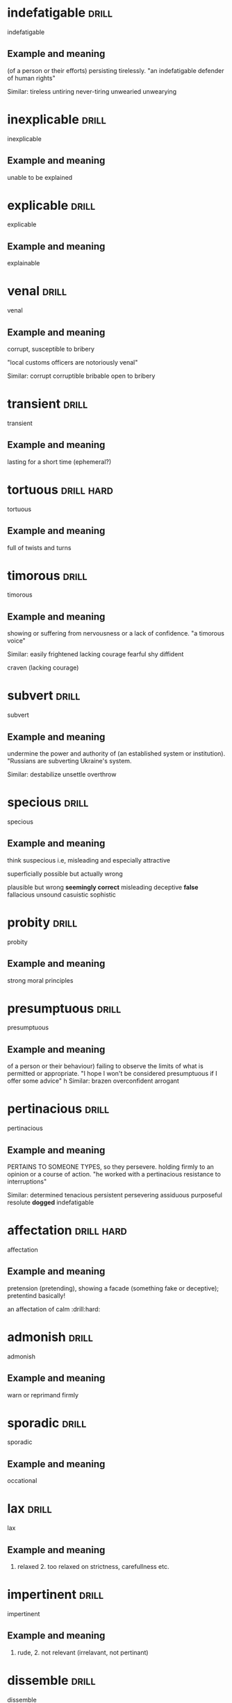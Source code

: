 #+TAGS: drill nodef
* indefatigable                                                       :drill:
SCHEDULED: <2022-05-03 di>
:PROPERTIES:
:ID:       e0db6c78-ed72-4026-be5e-70152638f40d
:DRILL_LAST_INTERVAL: 3.9375
:DRILL_REPEATS_SINCE_FAIL: 2
:DRILL_TOTAL_REPEATS: 1
:DRILL_FAILURE_COUNT: 0
:DRILL_AVERAGE_QUALITY: 3.0
:DRILL_EASE: 2.36
:DRILL_LAST_QUALITY: 3
:DRILL_LAST_REVIEWED: [2022-04-29 vr 12:20]
:END:
indefatigable
** Example and meaning
(of a person or their efforts) persisting tirelessly.
"an indefatigable defender of human rights"

Similar:
tireless
untiring
never-tiring
unwearied
unwearying
* inexplicable                                                        :drill:
SCHEDULED: <2022-05-03 di>
:PROPERTIES:
:ID:       eefaba9e-cf2c-4586-9b96-6b754658c3e3
:DRILL_LAST_INTERVAL: 3.7797
:DRILL_REPEATS_SINCE_FAIL: 2
:DRILL_TOTAL_REPEATS: 1
:DRILL_FAILURE_COUNT: 0
:DRILL_AVERAGE_QUALITY: 3.0
:DRILL_EASE: 2.36
:DRILL_LAST_QUALITY: 3
:DRILL_LAST_REVIEWED: [2022-04-29 vr 12:13]
:END:
inexplicable
** Example and meaning
unable to be explained
* explicable                                                          :drill:
SCHEDULED: <2022-05-02 ma>
:PROPERTIES:
:ID:       20470321-7b9a-4ffc-ad4e-807fe76614a0
:DRILL_LAST_INTERVAL: 3.3112
:DRILL_REPEATS_SINCE_FAIL: 2
:DRILL_TOTAL_REPEATS: 1
:DRILL_FAILURE_COUNT: 0
:DRILL_AVERAGE_QUALITY: 3.0
:DRILL_EASE: 2.36
:DRILL_LAST_QUALITY: 3
:DRILL_LAST_REVIEWED: [2022-04-29 vr 12:18]
:END:
explicable
** Example and meaning
explainable
* venal                                                               :drill:
SCHEDULED: <2022-05-03 di>
:PROPERTIES:
:ID:       7bd13d43-8c58-4c50-bdc5-56aeec769913
:DRILL_LAST_INTERVAL: 4.2422
:DRILL_REPEATS_SINCE_FAIL: 2
:DRILL_TOTAL_REPEATS: 1
:DRILL_FAILURE_COUNT: 0
:DRILL_AVERAGE_QUALITY: 3.0
:DRILL_EASE: 2.36
:DRILL_LAST_QUALITY: 3
:DRILL_LAST_REVIEWED: [2022-04-29 vr 12:16]
:END:
venal
** Example and meaning
corrupt, susceptible to bribery

"local customs officers are notoriously venal"

Similar:
corrupt
corruptible
bribable
open to bribery

* transient                                                           :drill:
SCHEDULED: <2022-05-04 wo>
:PROPERTIES:
:ID:       020084d3-97fa-43db-87f7-2165db04c394
:DRILL_LAST_INTERVAL: 5.0358
:DRILL_REPEATS_SINCE_FAIL: 2
:DRILL_TOTAL_REPEATS: 1
:DRILL_FAILURE_COUNT: 0
:DRILL_AVERAGE_QUALITY: 3.0
:DRILL_EASE: 2.36
:DRILL_LAST_QUALITY: 3
:DRILL_LAST_REVIEWED: [2022-04-29 vr 12:16]
:END:
transient
** Example and meaning
lasting for a short time (ephemeral?)
* tortuous                                                       :drill:hard:
SCHEDULED: <2022-05-04 wo>
:PROPERTIES:
:ID:       5c4c3e5f-fffc-46f6-a799-ecff63e7eeaf
:DRILL_LAST_INTERVAL: 4.7952
:DRILL_REPEATS_SINCE_FAIL: 2
:DRILL_TOTAL_REPEATS: 2
:DRILL_FAILURE_COUNT: 1
:DRILL_AVERAGE_QUALITY: 2.0
:DRILL_EASE: 2.36
:DRILL_LAST_QUALITY: 3
:DRILL_LAST_REVIEWED: [2022-04-29 vr 12:25]
:END:
tortuous
** Example and meaning
full of twists and turns
* timorous                                                            :drill:
SCHEDULED: <2022-05-03 di>
:PROPERTIES:
:ID:       f3dba7e7-1acb-42c8-8a84-f027e423a4c7
:DRILL_LAST_INTERVAL: 4.1348
:DRILL_REPEATS_SINCE_FAIL: 2
:DRILL_TOTAL_REPEATS: 2
:DRILL_FAILURE_COUNT: 1
:DRILL_AVERAGE_QUALITY: 2.0
:DRILL_EASE: 2.36
:DRILL_LAST_QUALITY: 3
:DRILL_LAST_REVIEWED: [2022-04-29 vr 12:19]
:END:
timorous
** Example and meaning
showing or suffering from nervousness or a lack of confidence.
"a timorous voice"

Similar:
easily frightened
lacking courage
fearful
shy
diffident

craven (lacking courage)
* subvert                                                             :drill:
SCHEDULED: <2022-05-04 wo>
:PROPERTIES:
:ID:       12969b63-b287-47ab-8265-df21b5967d6b
:DRILL_LAST_INTERVAL: 4.5319
:DRILL_REPEATS_SINCE_FAIL: 2
:DRILL_TOTAL_REPEATS: 1
:DRILL_FAILURE_COUNT: 0
:DRILL_AVERAGE_QUALITY: 3.0
:DRILL_EASE: 2.36
:DRILL_LAST_QUALITY: 3
:DRILL_LAST_REVIEWED: [2022-04-29 vr 12:17]
:END:
subvert
** Example and meaning
undermine the power and authority of (an established system or institution).
"Russians are subverting Ukraine's system.

Similar:
destabilize
unsettle
overthrow
* specious                                                            :drill:
SCHEDULED: <2022-05-03 di>
:PROPERTIES:
:ID:       406211eb-80aa-4f6b-9bcd-de0cdbfd769b
:DRILL_LAST_INTERVAL: 4.0545
:DRILL_REPEATS_SINCE_FAIL: 2
:DRILL_TOTAL_REPEATS: 1
:DRILL_FAILURE_COUNT: 0
:DRILL_AVERAGE_QUALITY: 3.0
:DRILL_EASE: 2.36
:DRILL_LAST_QUALITY: 3
:DRILL_LAST_REVIEWED: [2022-04-29 vr 12:12]
:END:
specious
** Example and meaning
think suspecious i.e, misleading and especially attractive

superficially possible but actually wrong

plausible but wrong
*seemingly correct*
misleading
deceptive
*false*
fallacious
unsound
casuistic
sophistic

* probity                                                             :drill:
SCHEDULED: <2022-05-03 di>
:PROPERTIES:
:ID:       68c1bf4c-e49a-45f0-9c10-5cbc61b8ffaa
:DRILL_LAST_INTERVAL: 4.2109
:DRILL_REPEATS_SINCE_FAIL: 2
:DRILL_TOTAL_REPEATS: 1
:DRILL_FAILURE_COUNT: 0
:DRILL_AVERAGE_QUALITY: 3.0
:DRILL_EASE: 2.36
:DRILL_LAST_QUALITY: 3
:DRILL_LAST_REVIEWED: [2022-04-29 vr 12:13]
:END:
probity
** Example and meaning
strong moral principles
* presumptuous                                                        :drill:
SCHEDULED: <2022-05-03 di>
:PROPERTIES:
:ID:       c5cf7a2e-a5a7-4495-a612-444f8fc73b56
:DRILL_LAST_INTERVAL: 3.7082
:DRILL_REPEATS_SINCE_FAIL: 2
:DRILL_TOTAL_REPEATS: 1
:DRILL_FAILURE_COUNT: 0
:DRILL_AVERAGE_QUALITY: 3.0
:DRILL_EASE: 2.36
:DRILL_LAST_QUALITY: 3
:DRILL_LAST_REVIEWED: [2022-04-29 vr 12:13]
:END:
presumptuous
** Example and meaning
of a person or their behaviour) failing to observe the limits of what is permitted or appropriate.
"I hope I won't be considered presumptuous if I offer some advice"
h
Similar:
brazen
overconfident
arrogant
* pertinacious                                                        :drill:
SCHEDULED: <2022-05-02 ma>
:PROPERTIES:
:ID:       c342d66d-5c87-4553-9451-f8a06be556b6
:DRILL_LAST_INTERVAL: 2.9293
:DRILL_REPEATS_SINCE_FAIL: 2
:DRILL_TOTAL_REPEATS: 1
:DRILL_FAILURE_COUNT: 0
:DRILL_AVERAGE_QUALITY: 3.0
:DRILL_EASE: 2.36
:DRILL_LAST_QUALITY: 3
:DRILL_LAST_REVIEWED: [2022-04-29 vr 12:16]
:END:
pertinacious
** Example and meaning
PERTAINS TO SOMEONE TYPES, so they persevere.
holding firmly to an opinion or a course of action.
"he worked with a pertinacious resistance to interruptions"

Similar:
determined
tenacious
persistent
persevering
assiduous
purposeful
resolute
*dogged*
indefatigable
* affectation                                                    :drill:hard:
SCHEDULED: <2022-05-02 ma>
:PROPERTIES:
:ID:       20aaa845-93c7-42dc-98d1-5d0d1bc45caf
:DRILL_LAST_INTERVAL: 2.8907
:DRILL_REPEATS_SINCE_FAIL: 2
:DRILL_TOTAL_REPEATS: 1
:DRILL_FAILURE_COUNT: 0
:DRILL_AVERAGE_QUALITY: 3.0
:DRILL_EASE: 2.36
:DRILL_LAST_QUALITY: 3
:DRILL_LAST_REVIEWED: [2022-04-29 vr 12:12]
:END:
affectation
** Example and meaning
pretension (pretending), showing a facade (something
fake or deceptive); pretentind basically!

an affectation of calm  :drill:hard:
* admonish                                                            :drill:
SCHEDULED: <2022-05-03 di>
:PROPERTIES:
:ID:       fdbab428-f5a3-4bcc-a6bd-b29c019b9442
:DRILL_LAST_INTERVAL: 4.0405
:DRILL_REPEATS_SINCE_FAIL: 2
:DRILL_TOTAL_REPEATS: 1
:DRILL_FAILURE_COUNT: 0
:DRILL_AVERAGE_QUALITY: 3.0
:DRILL_EASE: 2.36
:DRILL_LAST_QUALITY: 3
:DRILL_LAST_REVIEWED: [2022-04-29 vr 12:12]
:END:
admonish
** Example and meaning
warn or reprimand firmly
* sporadic                                                            :drill:
SCHEDULED: <2022-05-03 di>
:PROPERTIES:
:ID:       2275c026-bfb1-413e-8f7f-eaba9f2fa99f
:DRILL_LAST_INTERVAL: 3.6324
:DRILL_REPEATS_SINCE_FAIL: 2
:DRILL_TOTAL_REPEATS: 1
:DRILL_FAILURE_COUNT: 0
:DRILL_AVERAGE_QUALITY: 3.0
:DRILL_EASE: 2.36
:DRILL_LAST_QUALITY: 3
:DRILL_LAST_REVIEWED: [2022-04-29 vr 12:23]
:END:
sporadic
** Example and meaning
occational
* lax                                                                 :drill:
SCHEDULED: <2022-05-03 di>
:PROPERTIES:
:ID:       0cf8cb2d-4d65-4ed6-8e72-a08d71076664
:DRILL_LAST_INTERVAL: 3.5926
:DRILL_REPEATS_SINCE_FAIL: 2
:DRILL_TOTAL_REPEATS: 1
:DRILL_FAILURE_COUNT: 0
:DRILL_AVERAGE_QUALITY: 3.0
:DRILL_EASE: 2.36
:DRILL_LAST_QUALITY: 3
:DRILL_LAST_REVIEWED: [2022-04-29 vr 12:22]
:END:
lax
** Example and meaning
1. relaxed 2. too relaxed on strictness, carefullness etc.
* impertinent                                                         :drill:
SCHEDULED: <2022-05-03 di>
:PROPERTIES:
:ID:       bcb63bcb-6783-4e93-997e-2dc482d7e14c
:DRILL_LAST_INTERVAL: 4.2859
:DRILL_REPEATS_SINCE_FAIL: 2
:DRILL_TOTAL_REPEATS: 1
:DRILL_FAILURE_COUNT: 0
:DRILL_AVERAGE_QUALITY: 3.0
:DRILL_EASE: 2.36
:DRILL_LAST_QUALITY: 3
:DRILL_LAST_REVIEWED: [2022-04-29 vr 12:16]
:END:
impertinent
** Example and meaning
1. rude, 2. not relevant (irrelavant, not pertinant)
* dissemble                                                           :drill:
SCHEDULED: <2022-05-02 ma>
:PROPERTIES:
:ID:       afc51cbb-f0cd-4322-ad17-b384a551b889
:DRILL_LAST_INTERVAL: 3.3973
:DRILL_REPEATS_SINCE_FAIL: 2
:DRILL_TOTAL_REPEATS: 1
:DRILL_FAILURE_COUNT: 0
:DRILL_AVERAGE_QUALITY: 3.0
:DRILL_EASE: 2.36
:DRILL_LAST_QUALITY: 3
:DRILL_LAST_REVIEWED: [2022-04-29 vr 12:18]
:END:
dissemble
** Example and meaning
conceal or disguise one's true feelings or beliefs.
"an honest, sincere person with no need to dissemble"
h
Similar:
dissimulate
pretend
deceive
* dogged                                                              :drill:
SCHEDULED: <2022-05-03 di>
:PROPERTIES:
:ID:       18a2c4f2-511c-4f8b-b12b-2d17a0c4cb81
:DRILL_LAST_INTERVAL: 4.0008
:DRILL_REPEATS_SINCE_FAIL: 2
:DRILL_TOTAL_REPEATS: 1
:DRILL_FAILURE_COUNT: 0
:DRILL_AVERAGE_QUALITY: 3.0
:DRILL_EASE: 2.36
:DRILL_LAST_QUALITY: 3
:DRILL_LAST_REVIEWED: [2022-04-29 vr 12:22]
:END:
dogged
** Example and meaning
having or showing tenacity and grim persistence.
"success required dogged determination"
h
Similar:
*tenacious*
determined
resolute
resolved
* plodding                                                            :drill:
SCHEDULED: <2022-05-02 ma>
:PROPERTIES:
:ID:       b125f08e-343a-484e-8e16-58e6115d730f
:DRILL_LAST_INTERVAL: 3.0706
:DRILL_REPEATS_SINCE_FAIL: 2
:DRILL_TOTAL_REPEATS: 1
:DRILL_FAILURE_COUNT: 0
:DRILL_AVERAGE_QUALITY: 3.0
:DRILL_EASE: 2.36
:DRILL_LAST_QUALITY: 3
:DRILL_LAST_REVIEWED: [2022-04-29 vr 12:13]
:END:
plodding
** Example and meaning
walk doggedly and slowly with heavy steps.
"we plodded back up the hill"
Similar:
trudge
walk heavily


    work slowly and perseveringly at a dull task.
    "we were plodding through a textbook"
    h
    Similar:
    work one's way
* wherwithal                                                          :drill:
:PROPERTIES:
:ID:       963ffed1-2314-4c69-bbc5-c18d2a83826b
:END:
** Example and meaning
the money or other means needed for a particular purpose.
"they lacked the wherewithal to pay"
h
Similar:
money
ready money
cash
capital
finance(s)
* temerity                                                            :drill:
SCHEDULED: <2022-05-03 di>
:PROPERTIES:
:ID:       8481cf50-3231-4273-9557-4f7e7224880f
:DRILL_LAST_INTERVAL: 4.2639
:DRILL_REPEATS_SINCE_FAIL: 2
:DRILL_TOTAL_REPEATS: 1
:DRILL_FAILURE_COUNT: 0
:DRILL_AVERAGE_QUALITY: 3.0
:DRILL_EASE: 2.36
:DRILL_LAST_QUALITY: 3
:DRILL_LAST_REVIEWED: [2022-04-29 vr 12:19]
:END:
temerity
** Example and meaning
excessive confidence or boldness; audacity.
"no one had the temerity to question his conclusions"
h
Similar:
audacity
boldness
audaciousness
nerve
* felicity                                                            :drill:
SCHEDULED: <2022-05-03 di>
:PROPERTIES:
:ID:       4c50a980-3bd5-4197-aade-9352ab92a9ab
:DRILL_LAST_INTERVAL: 4.1622
:DRILL_REPEATS_SINCE_FAIL: 2
:DRILL_TOTAL_REPEATS: 1
:DRILL_FAILURE_COUNT: 0
:DRILL_AVERAGE_QUALITY: 3.0
:DRILL_EASE: 2.36
:DRILL_LAST_QUALITY: 3
:DRILL_LAST_REVIEWED: [2022-04-29 vr 12:17]
:END:
felicity
** Example and meaning
intense happiness.
"domestic felicity"
h
Similar:
happiness
joy
joyfulness
joyousness

2.
the ability to find appropriate expression for one's thoughts.
"he exposed the kernel of the matter with his customary elegance and felicity"

Similar:
eloquence
aptness
appropriateness
* furtive                                                        :drill:hard:
SCHEDULED: <2022-05-04 wo>
:PROPERTIES:
:ID:       5b04e216-f165-47c0-bd90-ced328424fe8
:DRILL_LAST_INTERVAL: 4.9467
:DRILL_REPEATS_SINCE_FAIL: 2
:DRILL_TOTAL_REPEATS: 1
:DRILL_FAILURE_COUNT: 0
:DRILL_AVERAGE_QUALITY: 3.0
:DRILL_EASE: 2.36
:DRILL_LAST_QUALITY: 3
:DRILL_LAST_REVIEWED: [2022-04-29 vr 12:17]
:END:
furtive
** Example and meaning
ttempting to avoid notice or attention, typically because of guilt or a belief that discovery would lead to trouble; secretive.
"they spent a furtive day together"
h
Similar:
secretive
secret
surreptitious
* cloying                                                             :drill:
SCHEDULED: <2022-05-04 wo>
:PROPERTIES:
:ID:       4830ae96-1b2c-4348-9ace-fb4f3dddb1d0
:DRILL_LAST_INTERVAL: 4.6106
:DRILL_REPEATS_SINCE_FAIL: 2
:DRILL_TOTAL_REPEATS: 1
:DRILL_FAILURE_COUNT: 0
:DRILL_AVERAGE_QUALITY: 3.0
:DRILL_EASE: 2.36
:DRILL_LAST_QUALITY: 3
:DRILL_LAST_REVIEWED: [2022-04-29 vr 12:19]
:END:
cloying
** Example and meaning
excessively sweet, rich, or sentimental, especially to a disgusting or
sickening degree. "a romantic, rather cloying story"

*synonym:*
mawkish, mauldin, cloying
* mawkish                                                             :drill:
SCHEDULED: <2022-05-03 di>
:PROPERTIES:
:ID:       5202ae5e-6bf8-4e8f-a769-5e8a241d479e
:DRILL_LAST_INTERVAL: 3.6165
:DRILL_REPEATS_SINCE_FAIL: 2
:DRILL_TOTAL_REPEATS: 1
:DRILL_FAILURE_COUNT: 0
:DRILL_AVERAGE_QUALITY: 3.0
:DRILL_EASE: 2.36
:DRILL_LAST_QUALITY: 3
:DRILL_LAST_REVIEWED: [2022-04-29 vr 12:18]
:END:
mawkish
** Example and meaning
sentimental in an exaggerated or false way.
"a mawkish ode to parenthood"; cloying, overly-sentimental

*synonym:*
mawkish, mauldin, cloying
* foolhardy                                                           :drill:
SCHEDULED: <2022-05-03 di>
:PROPERTIES:
:ID:       aa3bf58a-cdf1-4e51-9c9d-5c1e7f91fd7d
:DRILL_LAST_INTERVAL: 3.9852
:DRILL_REPEATS_SINCE_FAIL: 2
:DRILL_TOTAL_REPEATS: 1
:DRILL_FAILURE_COUNT: 0
:DRILL_AVERAGE_QUALITY: 3.0
:DRILL_EASE: 2.36
:DRILL_LAST_QUALITY: 3
:DRILL_LAST_REVIEWED: [2022-04-29 vr 12:23]
:END:
foolhardy
** Example and meaning
recklessly bold or rash.
"it would be foolhardy to go into the scheme without support"
h
Similar:
reckless
rash
incautious
careless
* superfluous                                                         :drill:
SCHEDULED: <2022-05-03 di>
:PROPERTIES:
:ID:       35a46beb-be80-4ad4-ad58-c769d313ffc1
:DRILL_LAST_INTERVAL: 4.3313
:DRILL_REPEATS_SINCE_FAIL: 2
:DRILL_TOTAL_REPEATS: 1
:DRILL_FAILURE_COUNT: 0
:DRILL_AVERAGE_QUALITY: 3.0
:DRILL_EASE: 2.36
:DRILL_LAST_QUALITY: 3
:DRILL_LAST_REVIEWED: [2022-04-29 vr 12:17]
:END:
superfluous
** Example and meaning
unnecessary
* subsumed                                                            :drill:
SCHEDULED: <2022-05-03 di>
:PROPERTIES:
:ID:       0cfe6419-16ca-41c0-bdf7-013da0536832
:DRILL_LAST_INTERVAL: 4.1397
:DRILL_REPEATS_SINCE_FAIL: 2
:DRILL_TOTAL_REPEATS: 1
:DRILL_FAILURE_COUNT: 0
:DRILL_AVERAGE_QUALITY: 3.0
:DRILL_EASE: 2.36
:DRILL_LAST_QUALITY: 3
:DRILL_LAST_REVIEWED: [2022-04-29 vr 12:16]
:END:
subsumed
** Example and meaning
include or absorb (something) in something else.
"most of these phenomena can be subsumed under two broad categories"
* obloquy                                                             :drill:
SCHEDULED: <2022-05-03 di>
:PROPERTIES:
:ID:       b1e28c3f-2005-4d33-bc3e-dc8151a32c64
:DRILL_LAST_INTERVAL: 4.197
:DRILL_REPEATS_SINCE_FAIL: 2
:DRILL_TOTAL_REPEATS: 1
:DRILL_FAILURE_COUNT: 0
:DRILL_AVERAGE_QUALITY: 3.0
:DRILL_EASE: 2.36
:DRILL_LAST_QUALITY: 3
:DRILL_LAST_REVIEWED: [2022-04-29 vr 12:25]
:END:
obloquy
** Example and meaning
strong public condemnation.
"he endured years of contempt and obloquy"
h
Similar:
vilification
opprobrium
vituperation

* belligerant                                                         :drill:
SCHEDULED: <2022-05-04 wo>
:PROPERTIES:
:ID:       aa82201e-04a6-4c2f-8446-dc59e3d3a102
:DRILL_LAST_INTERVAL: 4.5249
:DRILL_REPEATS_SINCE_FAIL: 2
:DRILL_TOTAL_REPEATS: 1
:DRILL_FAILURE_COUNT: 0
:DRILL_AVERAGE_QUALITY: 3.0
:DRILL_EASE: 2.36
:DRILL_LAST_QUALITY: 3
:DRILL_LAST_REVIEWED: [2022-04-29 vr 12:22]
:END:
belligerant 
** Example and meaning
hostile
* transgression                                                       :drill:
SCHEDULED: <2022-05-03 di>
:PROPERTIES:
:ID:       bce295fb-d594-413d-8c3a-e004cef41494
:DRILL_LAST_INTERVAL: 4.0184
:DRILL_REPEATS_SINCE_FAIL: 2
:DRILL_TOTAL_REPEATS: 1
:DRILL_FAILURE_COUNT: 0
:DRILL_AVERAGE_QUALITY: 3.0
:DRILL_EASE: 2.36
:DRILL_LAST_QUALITY: 3
:DRILL_LAST_REVIEWED: [2022-04-29 vr 12:13]
:END:
transgression
** Example and meaning
an act that goes against a law, rule, or code of conduct; an offence.
"I'll be keeping an eye out for further transgressions"
h
Similar:
offence
crime
sin
wrong
* peccadillos                                                         :drill:
SCHEDULED: <2022-05-02 ma>
:PROPERTIES:
:ID:       7084df52-b3d9-44aa-81ba-cc63ba0df98f
:DRILL_LAST_INTERVAL: 3.4776
:DRILL_REPEATS_SINCE_FAIL: 2
:DRILL_TOTAL_REPEATS: 1
:DRILL_FAILURE_COUNT: 0
:DRILL_AVERAGE_QUALITY: 3.0
:DRILL_EASE: 2.36
:DRILL_LAST_QUALITY: 3
:DRILL_LAST_REVIEWED: [2022-04-29 vr 12:16]
:END:
peccadillos
** Example and meaning
a relatively minor fault or sin.
"the sexual peccadilloes of celebrities aren't necessarily news"
h
Similar:
misdemeanour
minor offence
petty offence
* schism                                                              :drill:
SCHEDULED: <2022-05-03 di>
:PROPERTIES:
:ID:       610808cb-7736-4a3e-8d18-2147f1582eb8
:DRILL_LAST_INTERVAL: 3.8234
:DRILL_REPEATS_SINCE_FAIL: 2
:DRILL_TOTAL_REPEATS: 1
:DRILL_FAILURE_COUNT: 0
:DRILL_AVERAGE_QUALITY: 3.0
:DRILL_EASE: 2.36
:DRILL_LAST_QUALITY: 3
:DRILL_LAST_REVIEWED: [2022-04-29 vr 12:13]
:END:
schism
** Example and meaning
a split or division between strongly opposed sections or parties, caused by differences in opinion or belief.
"the widening schism between Church leaders and politicians"
h
Similar:
division
split
rift

breach
* concilliation                                                       :drill:
SCHEDULED: <2022-05-03 di>
:PROPERTIES:
:ID:       7f36b93b-e530-4b9d-a608-cd69c91c78d8
:DRILL_LAST_INTERVAL: 3.742
:DRILL_REPEATS_SINCE_FAIL: 2
:DRILL_TOTAL_REPEATS: 1
:DRILL_FAILURE_COUNT: 0
:DRILL_AVERAGE_QUALITY: 3.0
:DRILL_EASE: 2.36
:DRILL_LAST_QUALITY: 3
:DRILL_LAST_REVIEWED: [2022-04-29 vr 12:25]
:END:
concilliation
** Example and meaning
the action of stopping someone being angry; placation.
"he held his hands up in a gesture of conciliation"
h
Similar:
appeasement
pacification
peacemaking
2.     the action of mediating between two disputing people or groups.
    "many disputes are settled through conciliation by the official body"
* graft                                                               :drill:
SCHEDULED: <2022-05-03 di>
:PROPERTIES:
:ID:       e56c4717-b9bc-4c60-a85d-07413c58b0d2
:DRILL_LAST_INTERVAL: 4.3659
:DRILL_REPEATS_SINCE_FAIL: 2
:DRILL_TOTAL_REPEATS: 1
:DRILL_FAILURE_COUNT: 0
:DRILL_AVERAGE_QUALITY: 3.0
:DRILL_EASE: 2.36
:DRILL_LAST_QUALITY: 3
:DRILL_LAST_REVIEWED: [2022-04-29 vr 12:17]
:END:
graft
** Example and meaning
Medicine
1. transplant (living tissue) as a graft.
"they can graft a new hand on to the nerve ends"
h
Similar:
transplant
implant
transfer
2.
combine or integrate (an idea, system, etc.) with another, typically in a way considered inappropriate.
"old values have been grafted on to a new economic class"
3. graft --> corruption; curtail govt graft (aka corruption)
* disseminate                                                         :drill:
SCHEDULED: <2022-05-02 ma>
:PROPERTIES:
:ID:       4fedab31-7e71-450c-b613-9b306b2a9caf
:DRILL_LAST_INTERVAL: 3.3244
:DRILL_REPEATS_SINCE_FAIL: 2
:DRILL_TOTAL_REPEATS: 1
:DRILL_FAILURE_COUNT: 0
:DRILL_AVERAGE_QUALITY: 3.0
:DRILL_EASE: 2.36
:DRILL_LAST_QUALITY: 3
:DRILL_LAST_REVIEWED: [2022-04-29 vr 12:13]
:END:
disseminate
** Example and meaning
spread (something, especially information) widely.
"health authorities should foster good practice by disseminating information"
* exorcise                                                            :drill:
SCHEDULED: <2022-05-03 di>
:PROPERTIES:
:ID:       cb89bf7d-4334-4009-894b-83110175309c
:DRILL_LAST_INTERVAL: 3.7574
:DRILL_REPEATS_SINCE_FAIL: 2
:DRILL_TOTAL_REPEATS: 1
:DRILL_FAILURE_COUNT: 0
:DRILL_AVERAGE_QUALITY: 3.0
:DRILL_EASE: 2.36
:DRILL_LAST_QUALITY: 3
:DRILL_LAST_REVIEWED: [2022-04-29 vr 12:25]
:END:
exorcise
** Example and meaning
completely remove (something unpleasant) from one's mind or memory.
"she wanted to exorcise some of the pain"
* obeisance                                                           :drill:
SCHEDULED: <2022-05-02 ma>
:PROPERTIES:
:ID:       483bef1e-95d0-4da7-8f0e-04df9c544cac
:DRILL_LAST_INTERVAL: 2.9837
:DRILL_REPEATS_SINCE_FAIL: 2
:DRILL_TOTAL_REPEATS: 1
:DRILL_FAILURE_COUNT: 0
:DRILL_AVERAGE_QUALITY: 3.0
:DRILL_EASE: 2.36
:DRILL_LAST_QUALITY: 3
:DRILL_LAST_REVIEWED: [2022-04-29 vr 12:15]
:END:
obeisance
** Example and meaning
deferential respect.
"the employee paid the boss with excessive obeisance that she got her way."

Similar:
respect
homage
worship
* droll                                                               :drill:
SCHEDULED: <2022-05-03 di>
:PROPERTIES:
:ID:       069373cc-b04a-4efa-8a5b-10bc00338e00
:DRILL_LAST_INTERVAL: 3.5827
:DRILL_REPEATS_SINCE_FAIL: 2
:DRILL_TOTAL_REPEATS: 1
:DRILL_FAILURE_COUNT: 0
:DRILL_AVERAGE_QUALITY: 3.0
:DRILL_EASE: 2.36
:DRILL_LAST_QUALITY: 3
:DRILL_LAST_REVIEWED: [2022-04-29 vr 12:16]
:END:
droll
** Example and meaning
an amusing person; funny humorous
* avaracious vs veracious                                             :drill:
SCHEDULED: <2022-05-03 di>
:PROPERTIES:
:ID:       6c8abc55-b59d-4383-bc5b-ee8bbc443d5a
:DRILL_LAST_INTERVAL: 3.8711
:DRILL_REPEATS_SINCE_FAIL: 2
:DRILL_TOTAL_REPEATS: 1
:DRILL_FAILURE_COUNT: 0
:DRILL_AVERAGE_QUALITY: 3.0
:DRILL_EASE: 2.36
:DRILL_LAST_QUALITY: 3
:DRILL_LAST_REVIEWED: [2022-04-29 vr 12:18]
:END:
avaracious vs veracious
** Example and meaning
avaracious is greedy, and veracious is truthful
* veracious                                                           :drill:
SCHEDULED: <2022-05-03 di>
:PROPERTIES:
:ID:       a0db27cd-5fda-4e8d-a279-22367ec02b1a
:DRILL_LAST_INTERVAL: 4.0525
:DRILL_REPEATS_SINCE_FAIL: 2
:DRILL_TOTAL_REPEATS: 1
:DRILL_FAILURE_COUNT: 0
:DRILL_AVERAGE_QUALITY: 3.0
:DRILL_EASE: 2.36
:DRILL_LAST_QUALITY: 3
:DRILL_LAST_REVIEWED: [2022-04-29 vr 12:13]
:END:
veracious
** Example and meaning
truthful
* limpid                                                              :drill:
SCHEDULED: <2022-05-03 di>
:PROPERTIES:
:ID:       0cea3237-fe82-40fb-8612-7b87b2dd8783
:DRILL_LAST_INTERVAL: 3.6765
:DRILL_REPEATS_SINCE_FAIL: 2
:DRILL_TOTAL_REPEATS: 1
:DRILL_FAILURE_COUNT: 0
:DRILL_AVERAGE_QUALITY: 3.0
:DRILL_EASE: 2.36
:DRILL_LAST_QUALITY: 3
:DRILL_LAST_REVIEWED: [2022-04-29 vr 12:10]
:END:
limpid
** Example and meaning
clear transparent, lucid, pellucid, perspicuous, limpid
* inchoate                                                            :drill:
SCHEDULED: <2022-05-03 di>
:PROPERTIES:
:ID:       8af331c6-9e6e-4829-b336-195c828b4e57
:DRILL_LAST_INTERVAL: 3.777
:DRILL_REPEATS_SINCE_FAIL: 2
:DRILL_TOTAL_REPEATS: 1
:DRILL_FAILURE_COUNT: 0
:DRILL_AVERAGE_QUALITY: 3.0
:DRILL_EASE: 2.36
:DRILL_LAST_QUALITY: 3
:DRILL_LAST_REVIEWED: [2022-04-29 vr 12:23]
:END:
inchoate
** Example and meaning
just begun, not fully formed; "a still inchoate democracy"
* difference between weary, wary                                      :drill:
SCHEDULED: <2022-05-03 di>
:PROPERTIES:
:ID:       f1c2514c-f6aa-41f6-b73c-93370dc94989
:DRILL_LAST_INTERVAL: 4.0871
:DRILL_REPEATS_SINCE_FAIL: 2
:DRILL_TOTAL_REPEATS: 1
:DRILL_FAILURE_COUNT: 0
:DRILL_AVERAGE_QUALITY: 3.0
:DRILL_EASE: 2.36
:DRILL_LAST_QUALITY: 3
:DRILL_LAST_REVIEWED: [2022-04-29 vr 12:18]
:END:
difference between weary, wary
** Example and meaning
weary --> tired; wary --> cautious, circumspect

*grow tired of or bored with.*
*"she wearied of the sameness of her life"*

Similar:
tire of
become/get weary of
* plodding                                                            :drill:
SCHEDULED: <2022-05-03 di>
:PROPERTIES:
:ID:       b38924b9-134c-4d9a-b769-f2f9ca068c41
:DRILL_LAST_INTERVAL: 4.2044
:DRILL_REPEATS_SINCE_FAIL: 2
:DRILL_TOTAL_REPEATS: 1
:DRILL_FAILURE_COUNT: 0
:DRILL_AVERAGE_QUALITY: 3.0
:DRILL_EASE: 2.36
:DRILL_LAST_QUALITY: 3
:DRILL_LAST_REVIEWED: [2022-04-29 vr 12:11]
:END:
plodding
** Example and meaning
1. walk doggedly and slowly with heavy steps.
"we plodded back up the hill"
h
Similar:
trudge
walk heavily
clump
stomp

2. work slowly and perseveringly at a dull task.
"we were plodding through a textbook"
h
Similar:
work one's way
wade
plough

* imperious                                                           :drill:
SCHEDULED: <2022-05-03 di>
:PROPERTIES:
:ID:       3d46d317-020a-4976-9353-2904d5019700
:DRILL_LAST_INTERVAL: 3.8445
:DRILL_REPEATS_SINCE_FAIL: 2
:DRILL_TOTAL_REPEATS: 1
:DRILL_FAILURE_COUNT: 0
:DRILL_AVERAGE_QUALITY: 3.0
:DRILL_EASE: 2.36
:DRILL_LAST_QUALITY: 3
:DRILL_LAST_REVIEWED: [2022-04-29 vr 12:13]
:END:
imperious
** Example and meaning
imperio curse does control people, here it means
vanitha --> arrogant and domineering.
* prosaic                                                             :drill:
SCHEDULED: <2022-05-04 wo>
:PROPERTIES:
:ID:       d4975f73-3839-4bb2-a6df-d3f4f6dfe987
:DRILL_LAST_INTERVAL: 5.2712
:DRILL_REPEATS_SINCE_FAIL: 2
:DRILL_TOTAL_REPEATS: 1
:DRILL_FAILURE_COUNT: 0
:DRILL_AVERAGE_QUALITY: 3.0
:DRILL_EASE: 2.36
:DRILL_LAST_QUALITY: 3
:DRILL_LAST_REVIEWED: [2022-04-29 vr 12:17]
:END:
prosaic
** Example and meaning
1. style of prose than poetry, unimaginative, too
ordinary, unromantic, commonplace; commonplace; unromantic.
"the masses were too preoccupied by prosaic day-to-day concerns"

Similar:
ordinary
everyday
usual
* poignant                                                            :drill:
SCHEDULED: <2022-05-03 di>
:PROPERTIES:
:ID:       cd3f7ca5-0409-4756-bd3e-65cdc2827ba8
:DRILL_LAST_INTERVAL: 4.2396
:DRILL_REPEATS_SINCE_FAIL: 2
:DRILL_TOTAL_REPEATS: 1
:DRILL_FAILURE_COUNT: 0
:DRILL_AVERAGE_QUALITY: 3.0
:DRILL_EASE: 2.36
:DRILL_LAST_QUALITY: 3
:DRILL_LAST_REVIEWED: [2022-04-29 vr 12:17]
:END:
poignant
** Example and meaning
Poignant --> a poignant reminder of the passing time (invoking great
sense of sadness or regret), or also 2. "poignant scent" pungent
* levity                                                              :drill:
SCHEDULED: <2022-05-02 ma>
:PROPERTIES:
:ID:       3142d4f6-d314-43a6-b573-5fcb662c2fa4
:DRILL_LAST_INTERVAL: 3.2931
:DRILL_REPEATS_SINCE_FAIL: 2
:DRILL_TOTAL_REPEATS: 1
:DRILL_FAILURE_COUNT: 0
:DRILL_AVERAGE_QUALITY: 3.0
:DRILL_EASE: 2.36
:DRILL_LAST_QUALITY: 3
:DRILL_LAST_REVIEWED: [2022-04-29 vr 12:19]
:END:
levity
** Example and meaning
levity --> the treatment of a serious matter with humour or lack of due respect.
"as an attempt to introduce a note of levity, the words were a disastrous flop"
They managed to find some levity in the situation. 
* insolent                                                            :drill:
SCHEDULED: <2022-05-03 di>
:PROPERTIES:
:ID:       da7e50d6-362a-4b4f-bc05-d7b51684215f
:DRILL_LAST_INTERVAL: 4.0561
:DRILL_REPEATS_SINCE_FAIL: 2
:DRILL_TOTAL_REPEATS: 1
:DRILL_FAILURE_COUNT: 0
:DRILL_AVERAGE_QUALITY: 3.0
:DRILL_EASE: 2.36
:DRILL_LAST_QUALITY: 3
:DRILL_LAST_REVIEWED: [2022-04-29 vr 12:20]
:END:
insolent
** Example and meaning
impertinent; rude, arrogant lack of respect
* boring                                                              :drill:
SCHEDULED: <2022-05-03 di>
:PROPERTIES:
:ID:       733140db-ab2b-4fdc-bb8d-f20a90ba5e7c
:DRILL_LAST_INTERVAL: 4.3357
:DRILL_REPEATS_SINCE_FAIL: 2
:DRILL_TOTAL_REPEATS: 1
:DRILL_FAILURE_COUNT: 0
:DRILL_AVERAGE_QUALITY: 3.0
:DRILL_EASE: 2.36
:DRILL_LAST_QUALITY: 3
:DRILL_LAST_REVIEWED: [2022-04-29 vr 12:22]
:END:
boring
** Example and meaning
prosaic, humdrum, banal
* evanescent                                                          :drill:
SCHEDULED: <2022-05-03 di>
:PROPERTIES:
:ID:       4c452050-e1ee-43c7-8657-0d956f246490
:DRILL_LAST_INTERVAL: 3.6053
:DRILL_REPEATS_SINCE_FAIL: 2
:DRILL_TOTAL_REPEATS: 1
:DRILL_FAILURE_COUNT: 0
:DRILL_AVERAGE_QUALITY: 3.0
:DRILL_EASE: 2.36
:DRILL_LAST_QUALITY: 3
:DRILL_LAST_REVIEWED: [2022-04-29 vr 12:22]
:END:
evanescent
** Example and meaning
vanishing like vapour
* remediation                                                         :drill:
SCHEDULED: <2022-05-03 di>
:PROPERTIES:
:ID:       8cab647d-984b-4a62-a5c7-8fcfd487e910
:DRILL_LAST_INTERVAL: 3.9601
:DRILL_REPEATS_SINCE_FAIL: 2
:DRILL_TOTAL_REPEATS: 1
:DRILL_FAILURE_COUNT: 0
:DRILL_AVERAGE_QUALITY: 3.0
:DRILL_EASE: 2.36
:DRILL_LAST_QUALITY: 3
:DRILL_LAST_REVIEWED: [2022-04-29 vr 12:16]
:END:
remediation
** Example and meaning
remedy something
* minatory                                                            :drill:
SCHEDULED: <2022-05-03 di>
:PROPERTIES:
:ID:       7e8d19db-bce5-4892-bc8b-c403767911d1
:DRILL_LAST_INTERVAL: 4.2284
:DRILL_REPEATS_SINCE_FAIL: 2
:DRILL_TOTAL_REPEATS: 2
:DRILL_FAILURE_COUNT: 1
:DRILL_AVERAGE_QUALITY: 2.0
:DRILL_EASE: 2.36
:DRILL_LAST_QUALITY: 3
:DRILL_LAST_REVIEWED: [2022-04-29 vr 12:25]
:END:
minatory
** Example and meaning
threatenting; the professors violent lecutres had a
minatory effect on the children so much so that they stayed in school.
* palliative                                                     :drill:hard:
SCHEDULED: <2022-05-03 di>
:PROPERTIES:
:ID:       cf177b1d-a903-4461-bff6-e4681e34d1fa
:DRILL_LAST_INTERVAL: 3.6946
:DRILL_REPEATS_SINCE_FAIL: 2
:DRILL_TOTAL_REPEATS: 1
:DRILL_FAILURE_COUNT: 0
:DRILL_AVERAGE_QUALITY: 3.0
:DRILL_EASE: 2.36
:DRILL_LAST_QUALITY: 3
:DRILL_LAST_REVIEWED: [2022-04-29 vr 12:19]
:END:
palliative
** Example and meaning
soothing. orthodox medicines turn out to be
palliative than curative
* recidivists                                                         :drill:
SCHEDULED: <2022-05-03 di>
:PROPERTIES:
:ID:       07c5be78-9767-407f-ab92-13cdfc0f5522
:DRILL_LAST_INTERVAL: 4.1974
:DRILL_REPEATS_SINCE_FAIL: 2
:DRILL_TOTAL_REPEATS: 1
:DRILL_FAILURE_COUNT: 0
:DRILL_AVERAGE_QUALITY: 3.0
:DRILL_EASE: 2.36
:DRILL_LAST_QUALITY: 3
:DRILL_LAST_REVIEWED: [2022-04-29 vr 12:17]
:END:
recidivists
** Example and meaning
people who recede to bad behavior
* largesse                                                            :drill:
SCHEDULED: <2022-05-02 ma>
:PROPERTIES:
:ID:       7e2336a8-f6d3-4b42-9f69-9cdbe301a755
:DRILL_LAST_INTERVAL: 2.5503
:DRILL_REPEATS_SINCE_FAIL: 2
:DRILL_TOTAL_REPEATS: 1
:DRILL_FAILURE_COUNT: 0
:DRILL_AVERAGE_QUALITY: 3.0
:DRILL_EASE: 2.36
:DRILL_LAST_QUALITY: 3
:DRILL_LAST_REVIEWED: [2022-04-29 vr 12:16]
:END:
largesse
** Example and meaning
gifts or generosity
* celerity                                                            :drill:
SCHEDULED: <2022-05-03 di>
:PROPERTIES:
:ID:       8f4a78ef-09e8-4f39-888f-3589f7918faa
:DRILL_LAST_INTERVAL: 3.9509
:DRILL_REPEATS_SINCE_FAIL: 2
:DRILL_TOTAL_REPEATS: 2
:DRILL_FAILURE_COUNT: 1
:DRILL_AVERAGE_QUALITY: 2.0
:DRILL_EASE: 2.36
:DRILL_LAST_QUALITY: 3
:DRILL_LAST_REVIEWED: [2022-04-29 vr 12:19]
:END:
celerity
** Example and meaning
swiftness of movement

The slave will be punished if his celerity is not fast enough for his
master.
* apotheosis                                                          :drill:
SCHEDULED: <2022-05-03 di>
:PROPERTIES:
:ID:       a8fea5df-9c2f-4abe-b805-cd8795711207
:DRILL_LAST_INTERVAL: 3.9787
:DRILL_REPEATS_SINCE_FAIL: 2
:DRILL_TOTAL_REPEATS: 1
:DRILL_FAILURE_COUNT: 0
:DRILL_AVERAGE_QUALITY: 3.0
:DRILL_EASE: 2.36
:DRILL_LAST_QUALITY: 3
:DRILL_LAST_REVIEWED: [2022-04-29 vr 12:23]
:END:
apotheosis
** Example and meaning
Antiquarians concluded that the inscription had the
ritual that intended to induce a common jackal's apotheosis (elevation
to god or devine status) into GOD. Makes no sense but hey kaplan GRE
FTW. 2. highest point in the development of something. apotheosis of
his career :(
* antiquarians                                                        :drill:
SCHEDULED: <2022-05-03 di>
:PROPERTIES:
:ID:       258eb3eb-7b92-412a-b9f1-e48ca74a7c1b
:DRILL_LAST_INTERVAL: 3.8243
:DRILL_REPEATS_SINCE_FAIL: 2
:DRILL_TOTAL_REPEATS: 1
:DRILL_FAILURE_COUNT: 0
:DRILL_AVERAGE_QUALITY: 3.0
:DRILL_EASE: 2.36
:DRILL_LAST_QUALITY: 3
:DRILL_LAST_REVIEWED: [2022-04-29 vr 12:18]
:END:
antiquarians
** Example and meaning
antique quarians --> people who study work of art or
things that have high value or very old things
* disinterested                                                       :drill:
SCHEDULED: <2022-05-02 ma>
:PROPERTIES:
:ID:       097ebcd1-17ab-458d-9df1-d28f306677fa
:DRILL_LAST_INTERVAL: 3.4262
:DRILL_REPEATS_SINCE_FAIL: 2
:DRILL_TOTAL_REPEATS: 1
:DRILL_FAILURE_COUNT: 0
:DRILL_AVERAGE_QUALITY: 3.0
:DRILL_EASE: 2.36
:DRILL_LAST_QUALITY: 3
:DRILL_LAST_REVIEWED: [2022-04-29 vr 12:10]
:END:

:PROPERTIES:
:ID:       143b34ef-eada-4f8d-8856-eef6b536b026
:DRILL_LAST_INTERVAL: 24.6275
:DRILL_REPEATS_SINCE_FAIL: 4
:DRILL_TOTAL_REPEATS: 4
:DRILL_FAILURE_COUNT: 1
:DRILL_AVERAGE_QUALITY: 2.5
:DRILL_EASE: 2.08
:DRILL_LAST_QUALITY: 3
:DRILL_LAST_REVIEWED: [2022-03-21 ma 12:43]
:END:
disinterested
** Example and meaning
2 meanings, 1. unbiased, impartial, then other not interested.
objective.... FUCK!!!!!!!!!!!!!!!!!! I made a boo boo in the exam on
this.

* desultory                                                           :drill:
SCHEDULED: <2022-05-03 di>
:PROPERTIES:
:ID:       210f8aa9-b829-441b-9992-896f60add1f2
:DRILL_LAST_INTERVAL: 3.6711
:DRILL_REPEATS_SINCE_FAIL: 2
:DRILL_TOTAL_REPEATS: 1
:DRILL_FAILURE_COUNT: 0
:DRILL_AVERAGE_QUALITY: 3.0
:DRILL_EASE: 2.36
:DRILL_LAST_QUALITY: 3
:DRILL_LAST_REVIEWED: [2022-04-29 vr 12:12]
:END:
desultory
** Example and meaning
if it is sultory, you will lack plan, lack purpose, enthusiasm
* censure                                                             :drill:
SCHEDULED: <2022-05-02 ma>
:PROPERTIES:
:ID:       145b3a3e-8ff1-44c3-890e-1802dd690b1c
:DRILL_LAST_INTERVAL: 3.3113
:DRILL_REPEATS_SINCE_FAIL: 2
:DRILL_TOTAL_REPEATS: 1
:DRILL_FAILURE_COUNT: 0
:DRILL_AVERAGE_QUALITY: 3.0
:DRILL_EASE: 2.36
:DRILL_LAST_QUALITY: 3
:DRILL_LAST_REVIEWED: [2022-04-29 vr 12:19]
:END:
censure
** Example and meaning
scolded, father censured his kids
* canonize                                                            :drill:
SCHEDULED: <2022-05-03 di>
:PROPERTIES:
:ID:       7f249217-ee1f-4148-964c-bdcabf7fd7cb
:DRILL_LAST_INTERVAL: 4.1482
:DRILL_REPEATS_SINCE_FAIL: 2
:DRILL_TOTAL_REPEATS: 1
:DRILL_FAILURE_COUNT: 0
:DRILL_AVERAGE_QUALITY: 3.0
:DRILL_EASE: 2.36
:DRILL_LAST_QUALITY: 3
:DRILL_LAST_REVIEWED: [2022-04-29 vr 12:23]
:END:
canonize
** Example and meaning
treat or regard as being above reproach or of great
significance.; he has been canonized by his fans.
* artless                                                             :drill:
SCHEDULED: <2022-05-03 di>
:PROPERTIES:
:ID:       a49e12e2-ead2-4fba-8d38-45fec11069f5
:DRILL_LAST_INTERVAL: 4.2187
:DRILL_REPEATS_SINCE_FAIL: 2
:DRILL_TOTAL_REPEATS: 1
:DRILL_FAILURE_COUNT: 0
:DRILL_AVERAGE_QUALITY: 3.0
:DRILL_EASE: 2.36
:DRILL_LAST_QUALITY: 3
:DRILL_LAST_REVIEWED: [2022-04-29 vr 12:12]
:END:
artless
** Example and meaning
no pretentiousness, no deception, natural, 
* arcane                                                              :drill:
SCHEDULED: <2022-05-03 di>
:PROPERTIES:
:ID:       ac285fb4-a7d0-4ed7-aa60-f5ef475342df
:DRILL_LAST_INTERVAL: 3.7995
:DRILL_REPEATS_SINCE_FAIL: 2
:DRILL_TOTAL_REPEATS: 1
:DRILL_FAILURE_COUNT: 0
:DRILL_AVERAGE_QUALITY: 3.0
:DRILL_EASE: 2.36
:DRILL_LAST_QUALITY: 3
:DRILL_LAST_REVIEWED: [2022-04-29 vr 12:19]
:END:
arcane
** Example and meaning
not old, but mysterious
* abjure                                                              :drill:
SCHEDULED: <2022-05-03 di>
:PROPERTIES:
:ID:       ffbb3070-276a-4cdd-9bb9-f344729245ea
:DRILL_LAST_INTERVAL: 3.7646
:DRILL_REPEATS_SINCE_FAIL: 2
:DRILL_TOTAL_REPEATS: 1
:DRILL_FAILURE_COUNT: 0
:DRILL_AVERAGE_QUALITY: 3.0
:DRILL_EASE: 2.36
:DRILL_LAST_QUALITY: 3
:DRILL_LAST_REVIEWED: [2022-04-29 vr 12:10]
:END:
abjure
** Example and meaning
ab sore se bol, renounce a belief
* contend                                                             :drill:
SCHEDULED: <2022-05-03 di>
:PROPERTIES:
:ID:       57401256-a5de-490e-b01c-a2fb4e1aac57
:DRILL_LAST_INTERVAL: 3.807
:DRILL_REPEATS_SINCE_FAIL: 2
:DRILL_TOTAL_REPEATS: 3
:DRILL_FAILURE_COUNT: 2
:DRILL_AVERAGE_QUALITY: 1.667
:DRILL_EASE: 2.36
:DRILL_LAST_QUALITY: 3
:DRILL_LAST_REVIEWED: [2022-04-29 vr 12:25]
:END:
contend
** Example and meaning
1.
struggle to surmount (a difficulty).
"she had to contend with his uncertain temper"
h
Similar:
cope with
face
grapple with

2.
assert something as a position in an argument.
"he contends that the judge was wrong"
Similar:
assert
maintain
hold
claim
argue
* anachronistic                                                       :drill:
SCHEDULED: <2022-05-03 di>
:PROPERTIES:
:ID:       b1fc0865-9e34-4353-a264-90d57d2f1d96
:DRILL_LAST_INTERVAL: 4.4155
:DRILL_REPEATS_SINCE_FAIL: 2
:DRILL_TOTAL_REPEATS: 1
:DRILL_FAILURE_COUNT: 0
:DRILL_AVERAGE_QUALITY: 3.0
:DRILL_EASE: 2.36
:DRILL_LAST_QUALITY: 3
:DRILL_LAST_REVIEWED: [2022-04-29 vr 12:18]
:END:
anachronistic
** Example and meaning
of another time; chorn --> time, a--> another
* avaricious                                                          :drill:
SCHEDULED: <2022-05-03 di>
:PROPERTIES:
:ID:       e155b0a6-ea2d-401a-a1a7-8a38420175f9
:DRILL_LAST_INTERVAL: 3.6855
:DRILL_REPEATS_SINCE_FAIL: 2
:DRILL_TOTAL_REPEATS: 1
:DRILL_FAILURE_COUNT: 0
:DRILL_AVERAGE_QUALITY: 3.0
:DRILL_EASE: 2.36
:DRILL_LAST_QUALITY: 3
:DRILL_LAST_REVIEWED: [2022-04-29 vr 12:23]
:END:
avaracious
** Example and meaning
Extreme greed for wealth; the oligarchs and their
avaraciousness.
* demur                                                               :drill:
SCHEDULED: <2022-05-03 di>
:PROPERTIES:
:ID:       3f19fd25-3465-4881-a823-6d38d741171d
:DRILL_LAST_INTERVAL: 4.1234
:DRILL_REPEATS_SINCE_FAIL: 2
:DRILL_TOTAL_REPEATS: 1
:DRILL_FAILURE_COUNT: 0
:DRILL_AVERAGE_QUALITY: 3.0
:DRILL_EASE: 2.36
:DRILL_LAST_QUALITY: 3
:DRILL_LAST_REVIEWED: [2022-04-29 vr 12:20]
:END:
demur
** Example and meaning
Raise objections or show reluctance; She demurred when I proposed to her.
* contrition                                                          :drill:
SCHEDULED: <2022-05-03 di>
:PROPERTIES:
:ID:       ac868ef1-3233-4d86-bf3a-184cdba66c54
:DRILL_LAST_INTERVAL: 3.7172
:DRILL_REPEATS_SINCE_FAIL: 2
:DRILL_TOTAL_REPEATS: 1
:DRILL_FAILURE_COUNT: 0
:DRILL_AVERAGE_QUALITY: 3.0
:DRILL_EASE: 2.36
:DRILL_LAST_QUALITY: 3
:DRILL_LAST_REVIEWED: [2022-04-29 vr 12:18]
:END:
contrition
** Example and meaning
being remourseful
* calumny                                                             :drill:
SCHEDULED: <2022-05-03 di>
:PROPERTIES:
:ID:       4af8f420-c643-438d-8637-b83446254c65
:DRILL_LAST_INTERVAL: 3.91
:DRILL_REPEATS_SINCE_FAIL: 2
:DRILL_TOTAL_REPEATS: 1
:DRILL_FAILURE_COUNT: 0
:DRILL_AVERAGE_QUALITY: 3.0
:DRILL_EASE: 2.36
:DRILL_LAST_QUALITY: 3
:DRILL_LAST_REVIEWED: [2022-04-29 vr 12:25]
:END:
calumny
** Example and meaning
calumn nee ah? why are you throwing all these
accusations at me, "false and slanderous statement about someone"
* deft                                                                :drill:
SCHEDULED: <2022-05-04 wo>
:PROPERTIES:
:ID:       63d930e6-13b0-4791-88c0-17cff9522ff8
:DRILL_LAST_INTERVAL: 4.6215
:DRILL_REPEATS_SINCE_FAIL: 2
:DRILL_TOTAL_REPEATS: 1
:DRILL_FAILURE_COUNT: 0
:DRILL_AVERAGE_QUALITY: 3.0
:DRILL_EASE: 2.36
:DRILL_LAST_QUALITY: 3
:DRILL_LAST_REVIEWED: [2022-04-29 vr 12:17]
:END:
deft
** Example and meaning
skilled
* brazen                                                              :drill:
SCHEDULED: <2022-05-03 di>
:PROPERTIES:
:ID:       70cff25a-09f8-4220-8197-7ad61bf195ba
:DRILL_LAST_INTERVAL: 3.6801
:DRILL_REPEATS_SINCE_FAIL: 2
:DRILL_TOTAL_REPEATS: 1
:DRILL_FAILURE_COUNT: 0
:DRILL_AVERAGE_QUALITY: 3.0
:DRILL_EASE: 2.36
:DRILL_LAST_QUALITY: 3
:DRILL_LAST_REVIEWED: [2022-04-29 vr 12:23]
:END:
brazen
** Example and meaning
bold and without shame
"You can't just go in there brazenly flout the rules and expect me to
share it with you"
* alacirty                                                            :drill:
SCHEDULED: <2022-05-03 di>
:PROPERTIES:
:ID:       147bf3f8-5d27-4482-b178-c9663b8d4320
:DRILL_LAST_INTERVAL: 3.6952
:DRILL_REPEATS_SINCE_FAIL: 2
:DRILL_TOTAL_REPEATS: 1
:DRILL_FAILURE_COUNT: 0
:DRILL_AVERAGE_QUALITY: 3.0
:DRILL_EASE: 2.36
:DRILL_LAST_QUALITY: 3
:DRILL_LAST_REVIEWED: [2022-04-29 vr 12:14]
:END:
alacirty
** Example and meaning
eagerly, readiness
* ameliorate                                                          :drill:
SCHEDULED: <2022-05-02 ma>
:PROPERTIES:
:ID:       524cc91b-5278-4a4f-bff6-82c7013bdf51
:DRILL_LAST_INTERVAL: 3.4218
:DRILL_REPEATS_SINCE_FAIL: 2
:DRILL_TOTAL_REPEATS: 1
:DRILL_FAILURE_COUNT: 0
:DRILL_AVERAGE_QUALITY: 3.0
:DRILL_EASE: 2.36
:DRILL_LAST_QUALITY: 3
:DRILL_LAST_REVIEWED: [2022-04-29 vr 12:13]
:END:
ameliorate
** Example and meaning
amelios "makes bad food better", mitch and cam crave to
go to that restaurant. 
* aggrandize                                                          :drill:
SCHEDULED: <2022-05-03 di>
:PROPERTIES:
:ID:       f13c08ed-df49-469c-88c3-f438b2718fc5
:DRILL_LAST_INTERVAL: 3.8499
:DRILL_REPEATS_SINCE_FAIL: 2
:DRILL_TOTAL_REPEATS: 1
:DRILL_FAILURE_COUNT: 0
:DRILL_AVERAGE_QUALITY: 3.0
:DRILL_EASE: 2.36
:DRILL_LAST_QUALITY: 3
:DRILL_LAST_REVIEWED: [2022-04-29 vr 12:22]
:END:
aggrandize
** Example and meaning
increase in power
* malignant                                                           :drill:
SCHEDULED: <2022-05-03 di>
:PROPERTIES:
:ID:       a93e4108-a644-440e-9e38-07f63b3fceb4
:DRILL_LAST_INTERVAL: 3.864
:DRILL_REPEATS_SINCE_FAIL: 2
:DRILL_TOTAL_REPEATS: 1
:DRILL_FAILURE_COUNT: 0
:DRILL_AVERAGE_QUALITY: 3.0
:DRILL_EASE: 2.36
:DRILL_LAST_QUALITY: 3
:DRILL_LAST_REVIEWED: [2022-04-29 vr 12:12]
:END:
malignant
** Example and meaning
cancer is malignant not benign (very harmful)
* puerile                                                             :drill:
SCHEDULED: <2022-05-03 di>
:PROPERTIES:
:ID:       94e06d19-1e57-4e1d-a696-50b029634132
:DRILL_LAST_INTERVAL: 3.7059
:DRILL_REPEATS_SINCE_FAIL: 2
:DRILL_TOTAL_REPEATS: 1
:DRILL_FAILURE_COUNT: 0
:DRILL_AVERAGE_QUALITY: 3.0
:DRILL_EASE: 2.36
:DRILL_LAST_QUALITY: 3
:DRILL_LAST_REVIEWED: [2022-04-29 vr 12:10]
:END:
puerile
** Example and meaning
immature, childishly silly, juvinile, babyish
* amorphous                                                           :drill:
SCHEDULED: <2022-05-03 di>
:PROPERTIES:
:ID:       5baf90a2-4e4d-4164-9327-b7c1ae768b71
:DRILL_LAST_INTERVAL: 4.4762
:DRILL_REPEATS_SINCE_FAIL: 2
:DRILL_TOTAL_REPEATS: 1
:DRILL_FAILURE_COUNT: 0
:DRILL_AVERAGE_QUALITY: 3.0
:DRILL_EASE: 2.36
:DRILL_LAST_QUALITY: 3
:DRILL_LAST_REVIEWED: [2022-04-29 vr 12:23]
:END:
amorphous
** Example and meaning
no clear shape, unstructure, unfocused
* proclivity                                                          :drill:
SCHEDULED: <2022-05-02 ma>
:PROPERTIES:
:ID:       5170a7ec-2e41-46a1-96db-76aefb813cf1
:DRILL_LAST_INTERVAL: 3.3561
:DRILL_REPEATS_SINCE_FAIL: 2
:DRILL_TOTAL_REPEATS: 1
:DRILL_FAILURE_COUNT: 0
:DRILL_AVERAGE_QUALITY: 3.0
:DRILL_EASE: 2.36
:DRILL_LAST_QUALITY: 3
:DRILL_LAST_REVIEWED: [2022-04-29 vr 12:12]
:END:
proclivity
** Example and meaning
a tendency to choose or do something regularly; an inclination or
predisposition towards a particular thing.  "a proclivity for hard
work"
    
Similar:
liking
inclination
tendency
leaning
* congenial                                                           :drill:
SCHEDULED: <2022-05-03 di>
:PROPERTIES:
:ID:       2059aaa7-7cd4-4128-a9f9-8b8b861d4cf9
:DRILL_LAST_INTERVAL: 3.8678
:DRILL_REPEATS_SINCE_FAIL: 2
:DRILL_TOTAL_REPEATS: 1
:DRILL_FAILURE_COUNT: 0
:DRILL_AVERAGE_QUALITY: 3.0
:DRILL_EASE: 2.36
:DRILL_LAST_QUALITY: 3
:DRILL_LAST_REVIEWED: [2022-04-29 vr 12:18]
:END:
congenial
** Example and meaning
friendly (miss congeniality)
* quixotic                                                            :drill:
SCHEDULED: <2022-05-03 di>
:PROPERTIES:
:ID:       3953a4b8-01b5-41fb-8147-6ad37c96aee9
:DRILL_LAST_INTERVAL: 4.2427
:DRILL_REPEATS_SINCE_FAIL: 2
:DRILL_TOTAL_REPEATS: 1
:DRILL_FAILURE_COUNT: 0
:DRILL_AVERAGE_QUALITY: 3.0
:DRILL_EASE: 2.36
:DRILL_LAST_QUALITY: 3
:DRILL_LAST_REVIEWED: [2022-04-29 vr 12:16]
:END:
quixotic
** Example and meaning
too optimistic, impractial, extremely idealistic
* humdrum                                                             :drill:
SCHEDULED: <2022-05-03 di>
:PROPERTIES:
:ID:       76fc75ca-8a19-420d-9c26-5e55eebfb976
:DRILL_LAST_INTERVAL: 4.3411
:DRILL_REPEATS_SINCE_FAIL: 2
:DRILL_TOTAL_REPEATS: 1
:DRILL_FAILURE_COUNT: 0
:DRILL_AVERAGE_QUALITY: 3.0
:DRILL_EASE: 2.36
:DRILL_LAST_QUALITY: 3
:DRILL_LAST_REVIEWED: [2022-04-29 vr 12:13]
:END:
humdrum
** Example and meaning
routine
* cerebral                                                            :drill:
SCHEDULED: <2022-05-03 di>
:PROPERTIES:
:ID:       b584a1ec-2414-461c-b880-ab8f0aeebcc5
:DRILL_LAST_INTERVAL: 3.623
:DRILL_REPEATS_SINCE_FAIL: 2
:DRILL_TOTAL_REPEATS: 1
:DRILL_FAILURE_COUNT: 0
:DRILL_AVERAGE_QUALITY: 3.0
:DRILL_EASE: 2.36
:DRILL_LAST_QUALITY: 3
:DRILL_LAST_REVIEWED: [2022-04-29 vr 12:18]
:END:
cerebral
** Example and meaning
deep, needing the use of the brain, intellectual; 
* dedactic                                                            :drill:
SCHEDULED: <2022-05-03 di>
:PROPERTIES:
:ID:       3a0a602f-8df6-41a8-b456-cfe1f7994fb0
:DRILL_LAST_INTERVAL: 3.9128
:DRILL_REPEATS_SINCE_FAIL: 2
:DRILL_TOTAL_REPEATS: 1
:DRILL_FAILURE_COUNT: 0
:DRILL_AVERAGE_QUALITY: 3.0
:DRILL_EASE: 2.36
:DRILL_LAST_QUALITY: 3
:DRILL_LAST_REVIEWED: [2022-04-29 vr 12:14]
:END:
dedactic
** Example and meaning
condesending, particularly patronizing; Didactic teacher.
* probity                                                             :drill:
SCHEDULED: <2022-05-03 di>
:PROPERTIES:
:ID:       b6cbb3c8-84ad-405c-9baf-fb21b61296b3
:DRILL_LAST_INTERVAL: 4.3977
:DRILL_REPEATS_SINCE_FAIL: 2
:DRILL_TOTAL_REPEATS: 1
:DRILL_FAILURE_COUNT: 0
:DRILL_AVERAGE_QUALITY: 3.0
:DRILL_EASE: 2.36
:DRILL_LAST_QUALITY: 3
:DRILL_LAST_REVIEWED: [2022-04-29 vr 12:20]
:END:
probity
** Example and meaning
quality of having strong morals
* levity                                                              :drill:
SCHEDULED: <2022-05-03 di>
:PROPERTIES:
:ID:       6419a5c7-95f8-4551-b9ce-c9533de778d1
:DRILL_LAST_INTERVAL: 3.5058
:DRILL_REPEATS_SINCE_FAIL: 2
:DRILL_TOTAL_REPEATS: 1
:DRILL_FAILURE_COUNT: 0
:DRILL_AVERAGE_QUALITY: 3.0
:DRILL_EASE: 2.36
:DRILL_LAST_QUALITY: 3
:DRILL_LAST_REVIEWED: [2022-04-29 vr 12:13]
:END:
levity
** Example and meaning
MJ's take on him crying at the funeral of Kobe Bryant and eventually
becoming another meme, was his way of introducing a note of levity.

Treatment of a serious matter with humour
* aberrant                                                            :drill:
SCHEDULED: <2022-05-02 ma>
:PROPERTIES:
:ID:       e4cdbd22-a7ba-4e52-ae84-5f8f0b4d6012
:DRILL_LAST_INTERVAL: 3.1292
:DRILL_REPEATS_SINCE_FAIL: 2
:DRILL_TOTAL_REPEATS: 1
:DRILL_FAILURE_COUNT: 0
:DRILL_AVERAGE_QUALITY: 3.0
:DRILL_EASE: 2.36
:DRILL_LAST_QUALITY: 3
:DRILL_LAST_REVIEWED: [2022-04-29 vr 12:23]
:END:
aberrant
** Example and meaning
adjective: aberrant

departing from an accepted standard.
"this somewhat aberrant behaviour requires an explanation"

Similar:
deviant
deviating
divergent
abnormal
* vile                                                                :drill:
SCHEDULED: <2022-05-03 di>
:PROPERTIES:
:ID:       7d891ac0-0905-4c1b-965c-9a737423afa5
:DRILL_LAST_INTERVAL: 4.2072
:DRILL_REPEATS_SINCE_FAIL: 2
:DRILL_TOTAL_REPEATS: 1
:DRILL_FAILURE_COUNT: 0
:DRILL_AVERAGE_QUALITY: 3.0
:DRILL_EASE: 2.36
:DRILL_LAST_QUALITY: 3
:DRILL_LAST_REVIEWED: [2022-04-29 vr 12:12]
:END:
vile
** Example and meaning
repulsive; extremely unpleasantthey find each other vile and hence eventually split up.

Synonyms: 
vile, odious, abhorrent, loathsome
* dissident                                                           :drill:
SCHEDULED: <2022-05-02 ma>
:PROPERTIES:
:ID:       c46f376c-c746-494b-a20a-fe7e4e435ab2
:DRILL_LAST_INTERVAL: 3.3445
:DRILL_REPEATS_SINCE_FAIL: 2
:DRILL_TOTAL_REPEATS: 1
:DRILL_FAILURE_COUNT: 0
:DRILL_AVERAGE_QUALITY: 3.0
:DRILL_EASE: 2.36
:DRILL_LAST_QUALITY: 3
:DRILL_LAST_REVIEWED: [2022-04-29 vr 12:12]
:END:
dissident
** Example and meaning
Navalny is dissident who was jailed by Putin; a
person who opposes official policy; protestor, nonconformist
* heterodox                                                           :drill:
SCHEDULED: <2022-05-02 ma>
:PROPERTIES:
:ID:       c78c442b-5ccd-4992-8fb6-c899ab37ef18
:DRILL_LAST_INTERVAL: 3.1231
:DRILL_REPEATS_SINCE_FAIL: 2
:DRILL_TOTAL_REPEATS: 1
:DRILL_FAILURE_COUNT: 0
:DRILL_AVERAGE_QUALITY: 3.0
:DRILL_EASE: 2.36
:DRILL_LAST_QUALITY: 3
:DRILL_LAST_REVIEWED: [2022-04-29 vr 12:17]
:END:
heterodox
** Example and meaning
unorthodox; not conforming with orthodox standards or beliefs 
* modish                                                              :drill:
SCHEDULED: <2022-05-03 di>
:PROPERTIES:
:ID:       a6144ce4-8c5e-4f16-b495-36d1ba34b655
:DRILL_LAST_INTERVAL: 3.8526
:DRILL_REPEATS_SINCE_FAIL: 2
:DRILL_TOTAL_REPEATS: 1
:DRILL_FAILURE_COUNT: 0
:DRILL_AVERAGE_QUALITY: 3.0
:DRILL_EASE: 2.36
:DRILL_LAST_QUALITY: 3
:DRILL_LAST_REVIEWED: [2022-04-29 vr 12:22]
:END:
modish
** Example and meaning
stylish. The startup was modish (trendy) and the ASML
office was traditional.
* inextricably                                                        :drill:
SCHEDULED: <2022-05-03 di>
:PROPERTIES:
:ID:       599802e6-c4d7-45f9-8fb9-70bf1d6a2d11
:DRILL_LAST_INTERVAL: 4.2608
:DRILL_REPEATS_SINCE_FAIL: 2
:DRILL_TOTAL_REPEATS: 1
:DRILL_FAILURE_COUNT: 0
:DRILL_AVERAGE_QUALITY: 3.0
:DRILL_EASE: 2.36
:DRILL_LAST_QUALITY: 3
:DRILL_LAST_REVIEWED: [2022-04-29 vr 12:13]
:END:
inextricably
** Example and meaning
in a way that is impossible to disentangle or separate.
"for many top executives, golf and business are inextricably linked"
* Link
**  https://orgmode.org/worg/org-contrib/org-drill.html
** organization-capture
** [[./2021-12-27-examples-anki.org][examples]]
* notes
** org-drill
** org-drill-cram to cram everything or revise all 
(org-drill-cram-hours to figure out how many hours before your should
not re-ask)
** org-drill-scope 
Use this to `org-drill` more
** org-drill-strip-all-data
** org-drill-scope: (file1 file2 file3 etc.)
** code
(setq-local org-drill-cram-hours 13)
* COMMENT Local Variables
# Local Variables:
# org-drill-cram-hours: 0
# org-drill-hide-item-headings-p: t
# org-drill-scope: file
# org-drill-maximum-items-per-session: 30
# org-drill-learn-fraction: 0.3
# org-drill-leech-method: warn
# End:
